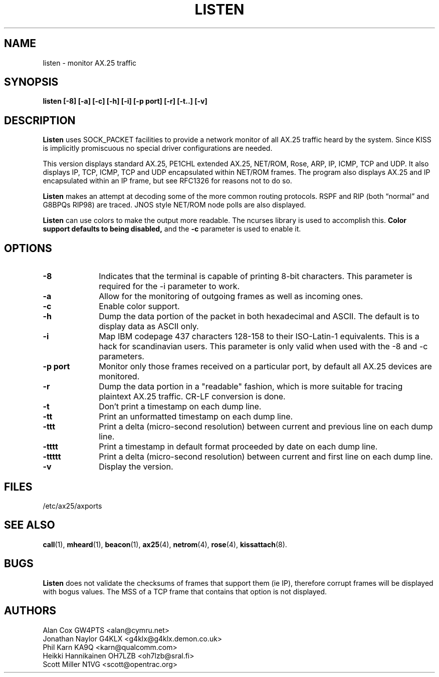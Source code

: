 .TH LISTEN 1 "27 August 1996" Linux "Linux Programmer's Manual"
.SH NAME
listen \- monitor AX.25 traffic
.SH SYNOPSIS
.B listen [-8] [-a] [-c] [-h] [-i] [-p port] [-r] [-t..] [-v]
.SH DESCRIPTION
.LP
.B Listen
uses SOCK_PACKET facilities to provide a network monitor of all AX.25
traffic heard by the system. Since KISS is implicitly promiscuous no
special driver configurations are needed.
.LP
This version displays standard AX.25, PE1CHL extended AX.25, NET/ROM, Rose, ARP,
IP, ICMP, TCP and UDP. It also displays IP, TCP, ICMP, TCP and UDP
encapsulated within NET/ROM frames. The program also displays AX.25 and IP
encapsulated within an IP frame, but see RFC1326 for reasons not to do so.
.LP
.B Listen
makes an attempt at decoding some of the more common routing protocols. RSPF
and RIP (both \(lqnormal\(rq and G8BPQs RIP98) are traced. JNOS style
NET/ROM node polls are also displayed.
.LP
.B Listen
can use colors to make the output more readable. The ncurses library is used
to accomplish this.
.B Color support defaults to being disabled,
and the
.BR -c
parameter is used to enable it.
.SH OPTIONS
.TP 10
.BI \-8
Indicates that the terminal is capable of printing 8-bit characters. This
parameter is required for the -i parameter to work.
.TP 10
.BI \-a
Allow for the monitoring of outgoing frames as well as incoming ones.
.TP 10
.BI \-c
Enable color support.
.TP 10
.BI \-h
Dump the data portion of the packet in both hexadecimal and ASCII. The
default is to display data as ASCII only.
.TP 10
.BI \-i
Map IBM codepage 437 characters 128-158 to their ISO-Latin-1 equivalents.
This is a hack for scandinavian users. This parameter is only valid
when used with the -8 and -c parameters.
.TP 10
.BI "\-p port"
Monitor only those frames received on a particular port, by default all
AX.25 devices are monitored.
.TP 10
.BI \-r
Dump the data portion in a "readable" fashion, which is more suitable
for tracing plaintext AX.25 traffic. CR-LF conversion is done.
.TP 10
.BI \-t
Don't print a timestamp on each dump line.
.TP 10
.BI -tt
Print an unformatted timestamp on each dump line.
.TP 10
.BI -ttt
Print a delta (micro-second resolution) between current and previous line
on each dump line.
.TP 10
.BI -tttt
Print a timestamp in default format proceeded by  date  on  each dump line.
.TP 10
.BI -ttttt
Print a delta  (micro-second  resolution)  between current and first
line on each dump line.
.TP 10
.BI \-v
Display the version.
.SH FILES
/etc/ax25/axports
.SH "SEE ALSO"
.BR call (1),
.BR mheard (1),
.BR beacon (1),
.BR ax25 (4),
.BR netrom (4),
.BR rose (4),
.BR kissattach (8).
.LP
.SH BUGS
.B Listen
does not validate the checksums of frames that support them (ie IP),
therefore corrupt frames will be displayed with bogus values. The MSS
of a TCP frame that contains that option is not displayed.
.SH AUTHORS
.nf
Alan Cox GW4PTS <alan@cymru.net>
.br
Jonathan Naylor G4KLX <g4klx@g4klx.demon.co.uk>
.br
Phil Karn KA9Q <karn@qualcomm.com>
.br
Heikki Hannikainen OH7LZB <oh7lzb@sral.fi>
.br
Scott Miller N1VG <scott@opentrac.org>
.fi
